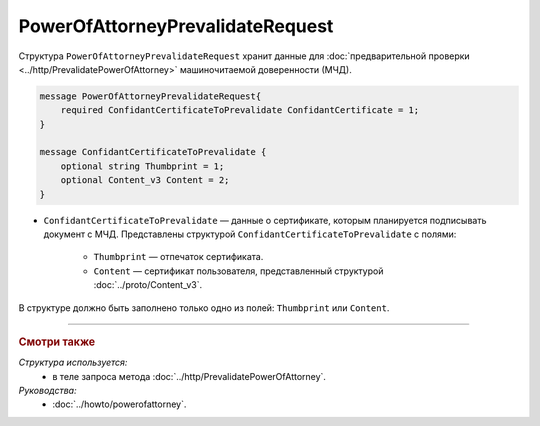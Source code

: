 PowerOfAttorneyPrevalidateRequest
=================================

Структура ``PowerOfAttorneyPrevalidateRequest`` хранит данные для :doc:`предварительной проверки <../http/PrevalidatePowerOfAttorney>` машиночитаемой доверенности (МЧД).

.. code-block:: protobuf

    message PowerOfAttorneyPrevalidateRequest{
        required ConfidantCertificateToPrevalidate ConfidantCertificate = 1;
    }
  
    message ConfidantCertificateToPrevalidate {
        optional string Thumbprint = 1;
        optional Content_v3 Content = 2;
    }

- ``ConfidantCertificateToPrevalidate`` — данные о сертификате, которым планируется подписывать документ с МЧД. Представлены структурой ``ConfidantCertificateToPrevalidate`` с полями:

	- ``Thumbprint`` — отпечаток сертификата.
	- ``Content`` — сертификат пользователя, представленный структурой :doc:`../proto/Content_v3`.
	
В структуре должно быть заполнено только одно из полей: ``Thumbprint`` или ``Content``.

----

.. rubric:: Смотри также

*Структура используется:*
	- в теле запроса метода :doc:`../http/PrevalidatePowerOfAttorney`.
	
*Руководства:*
	- :doc:`../howto/powerofattorney`.